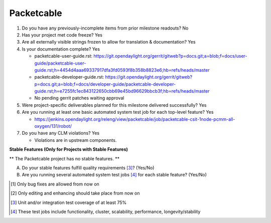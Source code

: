 ===========
Packetcable
===========

1. Do you have any previously-incomplete items from prior milestone
   readouts?
   No

2. Has your project met code freeze?
   Yes

3. Are all externally visible strings frozen to allow for translation &
   documentation?
   Yes

4. Is your documentation complete?
   Yes

   - packetcable-user-guide.rst:
     https://git.opendaylight.org/gerrit/gitweb?p=docs.git;a=blob;f=docs/user-guide/packetcable-user-guide.rst;h=4454d4aaa69337917dfa3fd0593f8b358b8823e6;hb=refs/heads/master

   - packetcable-developer-guide.rst:
     https://git.opendaylight.org/gerrit/gitweb?p=docs.git;a=blob;f=docs/developer-guide/packetcable-developer-guide.rst;h=e7255fc1ec843122650cbb69e45bd96629bbcb3f;hb=refs/heads/master
 
   - No pending gerrit patches waiting approval

5. Were project-specific deliverables planned for this milestone delivered
   successfully?
   Yes

6. Are you running at least one basic automated system test job for each
   top-level feature?
   Yes

   - https://jenkins.opendaylight.org/releng/view/packetcable/job/packetcable-csit-1node-pcmm-all-oxygen/131/robot/

7. Do you have any CLM violations?
   Yes

   - Violations are in upstream components.


**Stable Features (Only for Projects with Stable Features)**

** The Packetcable project has no stable features. **

A. Do your stable features fulfill quality requirements [3]_? (Yes/No)

B. Are you running several automated system test jobs [4]_ for each stable
   feature? (Yes/No)


.. [1] Only bug fixes are allowed from now on
.. [2] Only editing and enhancing should take place from now on
.. [3] Unit and/or integration test coverage of at least 75%
.. [4] These test jobs include functionality, cluster, scalability, performance,
       longevity/stability
